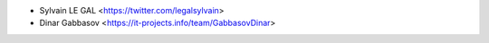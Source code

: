 * Sylvain LE GAL <https://twitter.com/legalsylvain>
* Dinar Gabbasov <https://it-projects.info/team/GabbasovDinar>
